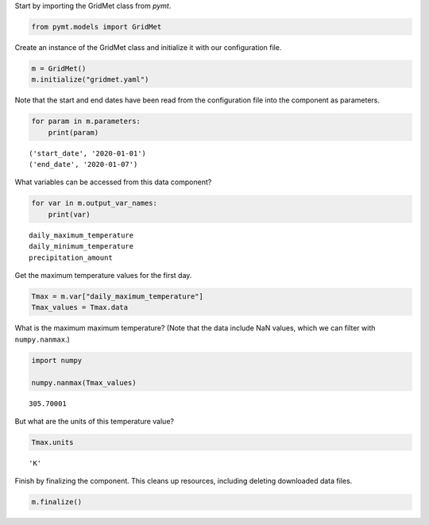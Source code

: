 Start by importing the GridMet class from *pymt*.

.. code:: ipython3

    from pymt.models import GridMet

Create an instance of the GridMet class and initialize it with our
configuration file.

.. code:: ipython3

    m = GridMet()
    m.initialize("gridmet.yaml")


Note that the start and end dates have been read from the configuration
file into the component as parameters.

.. code:: ipython3

    for param in m.parameters:
        print(param)


.. parsed-literal::

    ('start_date', '2020-01-01')
    ('end_date', '2020-01-07')


What variables can be accessed from this data component?

.. code:: ipython3

    for var in m.output_var_names:
        print(var)


.. parsed-literal::

    daily_maximum_temperature
    daily_minimum_temperature
    precipitation_amount


Get the maximum temperature values for the first day.

.. code:: ipython3

    Tmax = m.var["daily_maximum_temperature"]
    Tmax_values = Tmax.data

What is the maximum maximum temperature? (Note that the data include NaN
values, which we can filter with ``numpy.nanmax``.)

.. code:: ipython3

    import numpy
    
    numpy.nanmax(Tmax_values)




.. parsed-literal::

    305.70001



But what are the units of this temperature value?

.. code:: ipython3

    Tmax.units




.. parsed-literal::

    'K'



Finish by finalizing the component. This cleans up resources, including
deleting downloaded data files.

.. code:: ipython3

    m.finalize()
